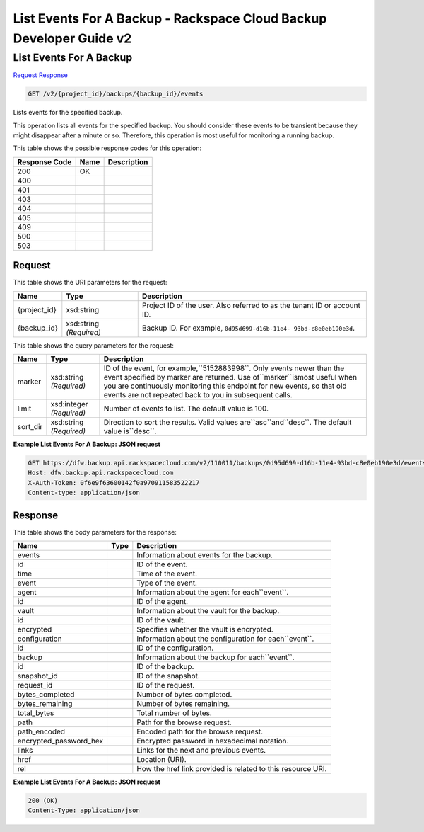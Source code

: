 =============================================================================
List Events For A Backup -  Rackspace Cloud Backup Developer Guide v2
=============================================================================

List Events For A Backup
~~~~~~~~~~~~~~~~~~~~~~~~~

`Request <GET_list_events_for_a_backup_v2_project_id_backups_backup_id_events.rst#request>`__
`Response <GET_list_events_for_a_backup_v2_project_id_backups_backup_id_events.rst#response>`__

.. code-block:: javascript

    GET /v2/{project_id}/backups/{backup_id}/events

Lists events for the specified backup.

This operation lists all events for the specified backup. You should consider these events to be transient because they might disappear after a minute or so. Therefore, this operation is most useful for monitoring a running backup.



This table shows the possible response codes for this operation:


+--------------------------+-------------------------+-------------------------+
|Response Code             |Name                     |Description              |
+==========================+=========================+=========================+
|200                       |OK                       |                         |
+--------------------------+-------------------------+-------------------------+
|400                       |                         |                         |
+--------------------------+-------------------------+-------------------------+
|401                       |                         |                         |
+--------------------------+-------------------------+-------------------------+
|403                       |                         |                         |
+--------------------------+-------------------------+-------------------------+
|404                       |                         |                         |
+--------------------------+-------------------------+-------------------------+
|405                       |                         |                         |
+--------------------------+-------------------------+-------------------------+
|409                       |                         |                         |
+--------------------------+-------------------------+-------------------------+
|500                       |                         |                         |
+--------------------------+-------------------------+-------------------------+
|503                       |                         |                         |
+--------------------------+-------------------------+-------------------------+


Request
^^^^^^^^^^^^^^^^^

This table shows the URI parameters for the request:

+--------------------------+-------------------------+-------------------------+
|Name                      |Type                     |Description              |
+==========================+=========================+=========================+
|{project_id}              |xsd:string               |Project ID of the user.  |
|                          |                         |Also referred to as the  |
|                          |                         |tenant ID or account ID. |
+--------------------------+-------------------------+-------------------------+
|{backup_id}               |xsd:string *(Required)*  |Backup ID. For example,  |
|                          |                         |``0d95d699-d16b-11e4-    |
|                          |                         |93bd-c8e0eb190e3d``.     |
+--------------------------+-------------------------+-------------------------+



This table shows the query parameters for the request:

+--------------------------+-------------------------+-------------------------+
|Name                      |Type                     |Description              |
+==========================+=========================+=========================+
|marker                    |xsd:string *(Required)*  |ID of the event, for     |
|                          |                         |example,``5152883998``.  |
|                          |                         |Only events newer than   |
|                          |                         |the event specified by   |
|                          |                         |marker are returned. Use |
|                          |                         |of``marker``ismost       |
|                          |                         |useful when you are      |
|                          |                         |continuously monitoring  |
|                          |                         |this endpoint for new    |
|                          |                         |events, so that old      |
|                          |                         |events are not repeated  |
|                          |                         |back to you in           |
|                          |                         |subsequent calls.        |
+--------------------------+-------------------------+-------------------------+
|limit                     |xsd:integer *(Required)* |Number of events to      |
|                          |                         |list. The default value  |
|                          |                         |is 100.                  |
+--------------------------+-------------------------+-------------------------+
|sort_dir                  |xsd:string *(Required)*  |Direction to sort the    |
|                          |                         |results. Valid values    |
|                          |                         |are``asc``and``desc``.   |
|                          |                         |The default value        |
|                          |                         |is``desc``.              |
+--------------------------+-------------------------+-------------------------+







**Example List Events For A Backup: JSON request**


.. code::

    GET https://dfw.backup.api.rackspacecloud.com/v2/110011/backups/0d95d699-d16b-11e4-93bd-c8e0eb190e3d/events?marker=5152883998&limit=100&sort_dir=desc HTTP/1.1
    Host: dfw.backup.api.rackspacecloud.com
    X-Auth-Token: 0f6e9f63600142f0a970911583522217
    Content-type: application/json


Response
^^^^^^^^^^^^^^^^^^


This table shows the body parameters for the response:

+--------------------------+-------------------------+-------------------------+
|Name                      |Type                     |Description              |
+==========================+=========================+=========================+
|events                    |                         |Information about events |
|                          |                         |for the backup.          |
+--------------------------+-------------------------+-------------------------+
|id                        |                         |ID of the event.         |
+--------------------------+-------------------------+-------------------------+
|time                      |                         |Time of the event.       |
+--------------------------+-------------------------+-------------------------+
|event                     |                         |Type of the event.       |
+--------------------------+-------------------------+-------------------------+
|agent                     |                         |Information about the    |
|                          |                         |agent for each``event``. |
+--------------------------+-------------------------+-------------------------+
|id                        |                         |ID of the agent.         |
+--------------------------+-------------------------+-------------------------+
|vault                     |                         |Information about the    |
|                          |                         |vault for the backup.    |
+--------------------------+-------------------------+-------------------------+
|id                        |                         |ID of the vault.         |
+--------------------------+-------------------------+-------------------------+
|encrypted                 |                         |Specifies whether the    |
|                          |                         |vault is encrypted.      |
+--------------------------+-------------------------+-------------------------+
|configuration             |                         |Information about the    |
|                          |                         |configuration for        |
|                          |                         |each``event``.           |
+--------------------------+-------------------------+-------------------------+
|id                        |                         |ID of the configuration. |
+--------------------------+-------------------------+-------------------------+
|backup                    |                         |Information about the    |
|                          |                         |backup for each``event``.|
+--------------------------+-------------------------+-------------------------+
|id                        |                         |ID of the backup.        |
+--------------------------+-------------------------+-------------------------+
|snapshot_id               |                         |ID of the snapshot.      |
+--------------------------+-------------------------+-------------------------+
|request_id                |                         |ID of the request.       |
+--------------------------+-------------------------+-------------------------+
|bytes_completed           |                         |Number of bytes          |
|                          |                         |completed.               |
+--------------------------+-------------------------+-------------------------+
|bytes_remaining           |                         |Number of bytes          |
|                          |                         |remaining.               |
+--------------------------+-------------------------+-------------------------+
|total_bytes               |                         |Total number of bytes.   |
+--------------------------+-------------------------+-------------------------+
|path                      |                         |Path for the browse      |
|                          |                         |request.                 |
+--------------------------+-------------------------+-------------------------+
|path_encoded              |                         |Encoded path for the     |
|                          |                         |browse request.          |
+--------------------------+-------------------------+-------------------------+
|encrypted_password_hex    |                         |Encrypted password in    |
|                          |                         |hexadecimal notation.    |
+--------------------------+-------------------------+-------------------------+
|links                     |                         |Links for the next and   |
|                          |                         |previous events.         |
+--------------------------+-------------------------+-------------------------+
|href                      |                         |Location (URI).          |
+--------------------------+-------------------------+-------------------------+
|rel                       |                         |How the href link        |
|                          |                         |provided is related to   |
|                          |                         |this resource URI.       |
+--------------------------+-------------------------+-------------------------+





**Example List Events For A Backup: JSON request**


.. code::

    200 (OK)
    Content-Type: application/json

